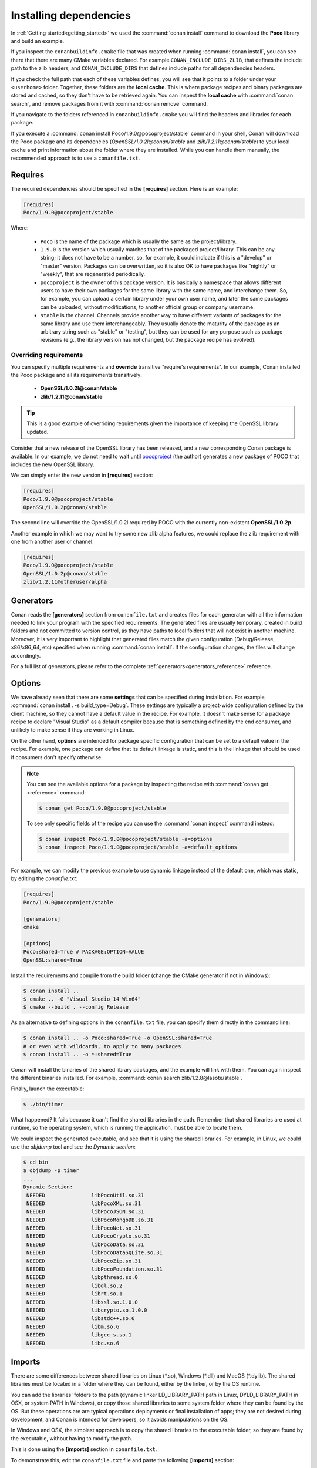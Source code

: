 .. _conanfile_txt:

Installing dependencies
-----------------------

In :ref:`Getting started<getting_started>` we used the :command:`conan install` command to download the
**Poco** library and build an example.

If you inspect the ``conanbuildinfo.cmake`` file that was created when running :command:`conan install`,
you can see there that there are many CMake variables declared. For example
``CONAN_INCLUDE_DIRS_ZLIB``, that defines the include path to the zlib headers, and
``CONAN_INCLUDE_DIRS`` that defines include paths for all dependencies headers.

.. image:: /images/local_cache_cmake.png
   :height: 400 px
   :width: 500 px
   :align: center

If you check the full path that each of these variables defines, you will see that it points to a folder under your ``<userhome>``
folder. Together, these folders are the **local cache**. This is where package recipes and binary
packages are stored and cached, so they don't have to be retrieved again. You can inspect the
**local cache** with :command:`conan search`, and remove packages from it with
:command:`conan remove` command.

If you navigate to the folders referenced in ``conanbuildinfo.cmake`` you will find the
headers and libraries for each package.

If you execute a :command:`conan install Poco/1.9.0@pocoproject/stable` command in your shell, Conan will
download the Poco package and its dependencies (*OpenSSL/1.0.2l@conan/stable* and
*zlib/1.2.11@conan/stable*) to your local cache and print information about the folder where
they are installed. While you can handle them manually, the recommended approach is to
use a ``conanfile.txt``.

Requires
........

The required dependencies should be specified in the **[requires]** section.
Here is an example:

.. code-block:: text

    [requires]
    Poco/1.9.0@pocoproject/stable

Where:

  - ``Poco`` is the name of the package which is usually the same as the project/library.
  - ``1.9.0`` is the version which usually matches that of the packaged project/library. This can be any
    string; it does not have to be a number, so, for example, it could indicate if this is a "develop" or "master" version.
    Packages can be overwritten, so it is also OK to have packages like "nightly" or "weekly", that
    are regenerated periodically.
  - ``pocoproject`` is the owner of this package version. It is basically a namespace that allows
    different users to have their own packages for the same library with the same name, and
    interchange them. So, for example, you can upload a certain library under your own user
    name, and later the same packages can be uploaded, without modifications, to another
    official group or company username.
  - ``stable`` is the channel. Channels provide another way to have different variants of packages for the same library
    and use them interchangeably. They usually denote the maturity of the package as an arbitrary
    string such as "stable" or "testing", but they can be used for any purpose such as package revisions (e.g., the
    library version has not changed, but the package recipe has evolved).

Overriding requirements
_______________________

You can specify multiple requirements and **override** transitive "require's
requirements". In our example, Conan installed the Poco package and all its requirements
transitively:

  * **OpenSSL/1.0.2l@conan/stable**
  * **zlib/1.2.11@conan/stable**

.. tip::

    This is a good example of overriding requirements given the importance of keeping
    the OpenSSL library updated.

Consider that a new release of the OpenSSL library has been released, and a new corresponding Conan package is
available. In our example, we do not need to wait until `pocoproject`_ (the author) generates a new package of POCO that
includes the new OpenSSL library.

We can simply enter the new version in **[requires]** section:

.. code-block:: text

    [requires]
    Poco/1.9.0@pocoproject/stable
    OpenSSL/1.0.2p@conan/stable

The second line will override the OpenSSL/1.0.2l required by POCO with the currently non-existent **OpenSSL/1.0.2p**.

Another example in which we may want to try some new zlib alpha features, we could replace the zlib
requirement with one from another user or channel.

.. code-block:: text

    [requires]
    Poco/1.9.0@pocoproject/stable
    OpenSSL/1.0.2p@conan/stable
    zlib/1.2.11@otheruser/alpha

.. _generators:

Generators
..........

Conan reads the **[generators]** section from ``conanfile.txt`` and creates files for each generator
with all the information needed to link your program with the specified requirements. The
generated files are usually temporary, created in build folders and not committed to version
control, as they have paths to local folders that will not exist in another machine. Moreover, it is very
important to highlight that generated files match the given configuration (Debug/Release,
x86/x86_64, etc) specified when running :command:`conan install`. If the configuration changes, the files will
change accordingly.

For a full list of generators, please refer to the complete :ref:`generators<generators_reference>` reference.

.. _options_txt:

Options
.......

We have already seen that there are some **settings** that can be specified during installation. For
example, :command:`conan install . -s build_type=Debug`. These settings are typically a project-wide
configuration defined by the client machine, so they cannot have a default value in the recipe. For
example, it doesn't make sense for a package recipe to declare "Visual Studio" as a default compiler
because that is something defined by the end consumer, and unlikely to make sense if they are
working in Linux.

On the other hand, **options** are intended for package specific configuration that can be set to a
default value in the recipe. For example, one package can define that its default linkage is static,
and this is the linkage that should be used if consumers don't specify otherwise.

.. note:: 

    You can see the available options for a package by inspecting the recipe with :command:`conan get <reference>` command:

    .. code-block:: text

        $ conan get Poco/1.9.0@pocoproject/stable

    To see only specific fields of the recipe you can use the :command:`conan inspect` command instead:

    .. code-block:: text

        $ conan inspect Poco/1.9.0@pocoproject/stable -a=options
        $ conan inspect Poco/1.9.0@pocoproject/stable -a=default_options

For example, we can modify the previous example to use dynamic linkage instead of the default one, which was static, by editing the
*conanfile.txt*:

.. code-block:: text

    [requires]
    Poco/1.9.0@pocoproject/stable

    [generators]
    cmake

    [options]
    Poco:shared=True # PACKAGE:OPTION=VALUE
    OpenSSL:shared=True

Install the requirements and compile from the build folder (change the CMake generator if not in Windows):

.. code-block:: bash

    $ conan install ..
    $ cmake .. -G "Visual Studio 14 Win64"
    $ cmake --build . --config Release

As an alternative to defining options in the ``conanfile.txt`` file, you can specify them directly in the
command line:

.. code-block:: bash

    $ conan install .. -o Poco:shared=True -o OpenSSL:shared=True
    # or even with wildcards, to apply to many packages
    $ conan install .. -o *:shared=True

Conan will install the binaries of the shared library packages, and the example will link with them. You can again inspect the different binaries installed.
For example, :command:`conan search zlib/1.2.8@lasote/stable`.

Finally, launch the executable:

.. code-block:: bash

    $ ./bin/timer

What happened? It fails because it can't find the shared libraries in the path. Remember that shared
libraries are used at runtime, so the operating system, which is running the application, must be able to locate them.

We could inspect the generated executable, and see that it is using the shared libraries. For
example, in Linux, we could use the `objdump` tool and see the *Dynamic section*:

.. code-block:: bash

    $ cd bin
    $ objdump -p timer
    ...
    Dynamic Section:
     NEEDED               libPocoUtil.so.31
     NEEDED               libPocoXML.so.31
     NEEDED               libPocoJSON.so.31
     NEEDED               libPocoMongoDB.so.31
     NEEDED               libPocoNet.so.31
     NEEDED               libPocoCrypto.so.31
     NEEDED               libPocoData.so.31
     NEEDED               libPocoDataSQLite.so.31
     NEEDED               libPocoZip.so.31
     NEEDED               libPocoFoundation.so.31
     NEEDED               libpthread.so.0
     NEEDED               libdl.so.2
     NEEDED               librt.so.1
     NEEDED               libssl.so.1.0.0
     NEEDED               libcrypto.so.1.0.0
     NEEDED               libstdc++.so.6
     NEEDED               libm.so.6
     NEEDED               libgcc_s.so.1
     NEEDED               libc.so.6

.. _imports_txt:

Imports
.......

There are some differences between shared libraries on Linux (\*.so), Windows (\*.dll) and MacOS
(\*.dylib). The shared libraries must be located in a folder where they can be found, either by
the linker, or by the OS runtime.

You can add the libraries' folders to the path (dynamic linker LD_LIBRARY_PATH path
in Linux, DYLD_LIBRARY_PATH in OSX, or system PATH in Windows), or copy those shared libraries to
some system folder where they can be found by the OS. But these operations are are typical operations deployments or
final installation of apps; they are not desired during development, and Conan is intended for developers, so
it avoids manipulations on the OS.

In Windows and OSX, the simplest approach is to copy the shared libraries to the executable
folder, so they are found by the executable, without having to modify the path.

This is done using the **[imports]** section in ``conanfile.txt``.

To demonstrate this, edit the ``conanfile.txt`` file and paste the following **[imports]** section:

.. code-block:: text

    [requires]
    Poco/1.9.0@pocoproject/stable
    
    [generators]
    cmake
    
    [options]
    Poco:shared=True
    OpenSSL:shared=True
    
    [imports]
    bin, *.dll -> ./bin # Copies all dll files from packages bin folder to my "bin" folder
    lib, *.dylib* -> ./bin # Copies all dylib files from packages lib folder to my "bin" folder

.. note::

    You can explore the package folder in your local cache (~/.conan/data) and see where the shared
    libraries are. It is common that **\*.dll** are copied to **/bin**. The rest of the libraries
    should be found in the **/lib** folder, however, this is just a convention, and different layouts are
    possible.

Install the requirements (from the ``mytimer/build`` folder), and run the binary again:

.. code-block:: bash

    $ conan install ..
    $ ./bin/timer

Now look at the ``mytimer/build/bin`` folder and verify that the required shared libraries are there.

As you can see, the **[imports]** section is a very generic way to import files from your
requirements to your project. 

This method can be used for packaging applications and copying the resulting executables to your bin
folder, or for copying assets, images, sounds, test static files, etc. Conan is a generic solution
for package management, not only (but focused in) for C/C++ or libraries.

.. seealso::

    To learn more about working with shared libraries, please refer to :ref:`Howtos/Manage shared libraries<manage_shared>`.


.. _`pocoproject`: https://bintray.com/pocoproject/conan/Poco%3Apocoproject
